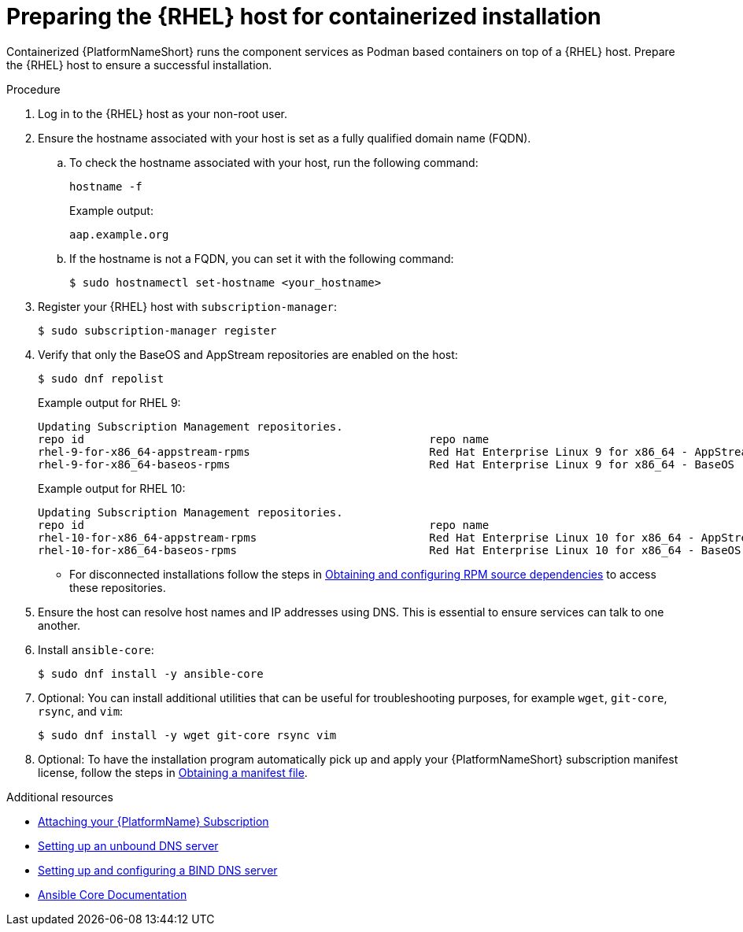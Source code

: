 :_mod-docs-content-type: PROCEDURE

[id="preparing-the-rhel-host-for-containerized-installation"]

= Preparing the {RHEL} host for containerized installation

[role="_abstract"]
Containerized {PlatformNameShort} runs the component services as Podman based containers on top of a {RHEL} host. Prepare the {RHEL} host to ensure a successful installation. 

.Procedure

. Log in to the {RHEL} host as your non-root user.
+
. Ensure the hostname associated with your host is set as a fully qualified domain name (FQDN).
.. To check the hostname associated with your host, run the following command:
+
----
hostname -f
----
+
Example output:
+
----
aap.example.org
----
.. If the hostname is not a FQDN, you can set it with the following command:
+
----
$ sudo hostnamectl set-hostname <your_hostname>
----
+
. Register your {RHEL} host with `subscription-manager`:
+
----
$ sudo subscription-manager register
----
+

. Verify that only the BaseOS and AppStream repositories are enabled on the host:
+
----
$ sudo dnf repolist
----
+
Example output for RHEL 9:
+
----
Updating Subscription Management repositories.
repo id                                                    repo name
rhel-9-for-x86_64-appstream-rpms                           Red Hat Enterprise Linux 9 for x86_64 - AppStream (RPMs)
rhel-9-for-x86_64-baseos-rpms                              Red Hat Enterprise Linux 9 for x86_64 - BaseOS (RPMs)
----
+
Example output for RHEL 10:
+
----
Updating Subscription Management repositories.
repo id                                                    repo name
rhel-10-for-x86_64-appstream-rpms                          Red Hat Enterprise Linux 10 for x86_64 - AppStream (RPMs)
rhel-10-for-x86_64-baseos-rpms                             Red Hat Enterprise Linux 10 for x86_64 - BaseOS (RPMs)
----
** For disconnected installations follow the steps in link:{URLContainerizedInstall}/aap-containerized-disconnected-installation#obtaining-and-configuring-rpm-dependencies[Obtaining and configuring RPM source dependencies] to access these repositories.

. Ensure the host can resolve host names and IP addresses using DNS. This is essential to ensure services can talk to one another.

. Install `ansible-core`:
+
----
$ sudo dnf install -y ansible-core
----
+
. Optional: You can install additional utilities that can be useful for troubleshooting purposes, for example `wget`, `git-core`, `rsync`, and `vim`:
+
----
$ sudo dnf install -y wget git-core rsync vim
----

. Optional: To have the installation program automatically pick up and apply your {PlatformNameShort} subscription manifest license, follow the steps in link:{URLCentralAuth}/assembly-gateway-licensing#assembly-aap-obtain-manifest-files[Obtaining a manifest file].

[role="_additional-resources"]
.Additional resources
* link:{URLCentralAuth}/assembly-gateway-licensing#proc-attaching-subscriptions[Attaching your {PlatformName} Subscription]
* link:{BaseURL}/red_hat_enterprise_linux/9/html/managing_networking_infrastructure_services/assembly_setting-up-an-unbound-dns-server_networking-infrastructure-services[Setting up an unbound DNS server]
* link:{BaseURL}/red_hat_enterprise_linux/9/html/managing_networking_infrastructure_services/assembly_setting-up-and-configuring-a-bind-dns-server_networking-infrastructure-services[Setting up and configuring a BIND DNS server]
* link:https://docs.ansible.com/ansible/latest/[Ansible Core Documentation]
